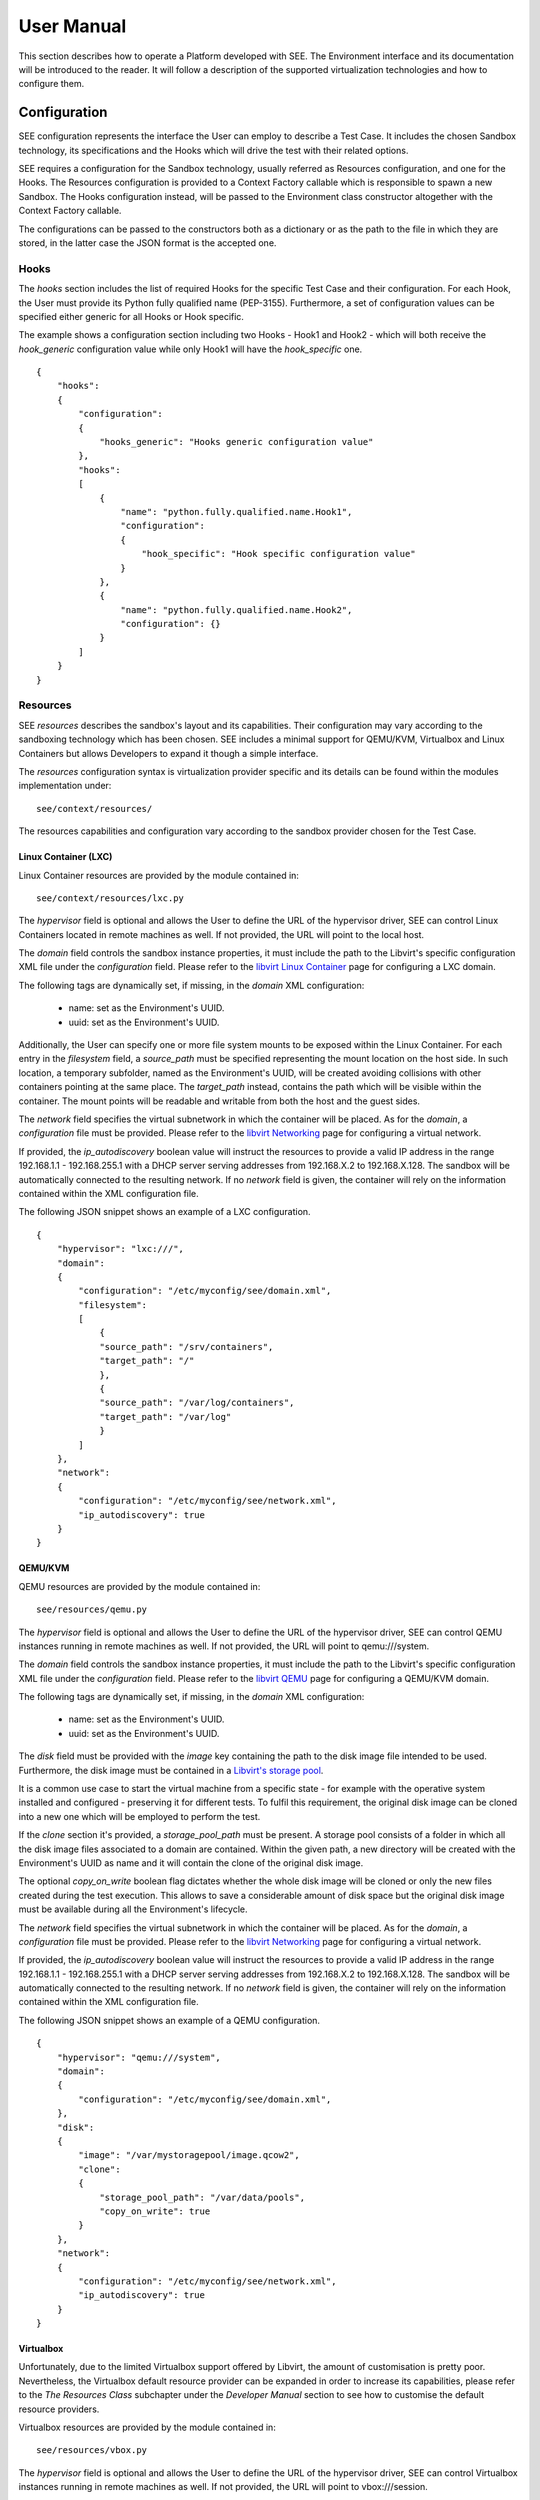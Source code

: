User Manual
===========

This section describes how to operate a Platform developed with SEE. The Environment interface and its documentation will be introduced to the reader. It will follow a description of the supported virtualization technologies and how to configure them.

Configuration
-------------

SEE configuration represents the interface the User can employ to describe a Test Case. It includes the chosen Sandbox technology, its specifications and the Hooks which will drive the test with their related options.

SEE requires a configuration for the Sandbox technology, usually referred as Resources configuration, and one for the Hooks. The Resources configuration is provided to a Context Factory callable which is responsible to spawn a new Sandbox. The Hooks configuration instead, will be passed to the Environment class constructor altogether with the Context Factory callable.

The configurations can be passed to the constructors both as a dictionary or as the path to the file in which they are stored, in the latter case the JSON format is the accepted one.

Hooks
+++++

The `hooks` section includes the list of required Hooks for the specific Test Case and their configuration.
For each Hook, the User must provide its Python fully qualified name (PEP-3155). Furthermore, a set of configuration values can be specified either generic for all Hooks or Hook specific.

The example shows a configuration section including two Hooks - Hook1 and Hook2 - which will both receive the `hook_generic` configuration value while only Hook1 will have the `hook_specific` one.

::

  {
      "hooks":
      {
          "configuration":
          {
              "hooks_generic": "Hooks generic configuration value"
          },
          "hooks":
          [
              {
                  "name": "python.fully.qualified.name.Hook1",
                  "configuration":
                  {
                      "hook_specific": "Hook specific configuration value"
                  }
              },
              {
                  "name": "python.fully.qualified.name.Hook2",
                  "configuration": {}
              }
          ]
      }
  }

Resources
+++++++++

SEE `resources` describes the sandbox's layout and its capabilities. Their configuration may vary according to the sandboxing technology which has been chosen. SEE includes a minimal support for QEMU/KVM, Virtualbox and Linux Containers but allows Developers to expand it though a simple interface.

The `resources` configuration syntax is virtualization provider specific and its details can be found within the modules implementation under:

::

  see/context/resources/

The resources capabilities and configuration vary according to the sandbox provider chosen for the Test Case.

Linux Container (LXC)
^^^^^^^^^^^^^^^^^^^^^

Linux Container resources are provided by the module contained in:

::

   see/context/resources/lxc.py

The `hypervisor` field is optional and allows the User to define the URL of the hypervisor driver, SEE can control Linux Containers located in remote machines as well. If not provided, the URL will point to the local host.

The `domain` field controls the sandbox instance properties, it must include the path to the Libvirt's specific configuration XML file under the `configuration` field. Please refer to the `libvirt Linux Container <http://libvirt.org/drvlxc.html>`_ page for configuring a LXC domain.

The following tags are dynamically set, if missing, in the `domain` XML configuration:

  - name: set as the Environment's UUID.
  - uuid: set as the Environment's UUID.

Additionally, the User can specify one or more file system mounts to be exposed within the Linux Container. For each entry in the `filesystem` field, a `source_path` must be specified representing the mount location on the host side. In such location, a temporary subfolder, named as the Environment's UUID, will be created avoiding collisions with other containers pointing at the same place. The `target_path` instead, contains the path which will be visible within the container. The mount points will be readable and writable from both the host and the guest sides.

The `network` field specifies the virtual subnetwork in which the container will be placed. As for the `domain`, a `configuration` file must be provided. Please refer to the `libvirt Networking <http://libvirt.org/formatnetwork.html>`_ page for configuring a virtual network.

If provided, the `ip_autodiscovery` boolean value will instruct the resources to provide a valid IP address in the range 192.168.1.1 - 192.168.255.1 with a DHCP server serving addresses from 192.168.X.2 to 192.168.X.128. The sandbox will be automatically connected to the resulting network. If no `network` field is given, the container will rely on the information contained within the XML configuration file.

The following JSON snippet shows an example of a LXC configuration.

::

  {
      "hypervisor": "lxc:///",
      "domain":
      {
          "configuration": "/etc/myconfig/see/domain.xml",
          "filesystem":
          [
              {
              "source_path": "/srv/containers",
              "target_path": "/"
              },
              {
              "source_path": "/var/log/containers",
              "target_path": "/var/log"
              }
          ]
      },
      "network":
      {
          "configuration": "/etc/myconfig/see/network.xml",
          "ip_autodiscovery": true
      }
  }


QEMU/KVM
^^^^^^^^

QEMU resources are provided by the module contained in:

::

   see/resources/qemu.py

The `hypervisor` field is optional and allows the User to define the URL of the hypervisor driver, SEE can control QEMU instances running in remote machines as well. If not provided, the URL will point to qemu:///system.

The `domain` field controls the sandbox instance properties, it must include the path to the Libvirt's specific configuration XML file under the `configuration` field. Please refer to the `libvirt QEMU <http://libvirt.org/drvqemu.html>`_ page for configuring a QEMU/KVM domain.

The following tags are dynamically set, if missing, in the `domain` XML configuration:

  - name: set as the Environment's UUID.
  - uuid: set as the Environment's UUID.

The `disk` field must be provided with the `image` key containing the path to the disk image file intended to be used. Furthermore, the disk image must be contained in a `Libvirt's storage pool <http://libvirt.org/storage.html#StorageBackendDir>`_.

It is a common use case to start the virtual machine from a specific state - for example with the operative system installed and configured - preserving it for different tests. To fulfil this requirement, the original disk image can be cloned into a new one which will be employed to perform the test.

If the `clone` section it's provided, a `storage_pool_path` must be present. A storage pool consists of a folder in which all the disk image files associated to a domain are contained. Within the given path, a new directory will be created with the Environment's UUID as name and it will contain the clone of the original disk image.

The optional `copy_on_write` boolean flag dictates whether the whole disk image will be cloned or only the new files created during the test execution. This allows to save a considerable amount of disk space but the original disk image must be available during all the Environment's lifecycle.

The `network` field specifies the virtual subnetwork in which the container will be placed. As for the `domain`, a `configuration` file must be provided. Please refer to the `libvirt Networking <http://libvirt.org/formatnetwork.html>`_ page for configuring a virtual network.

If provided, the `ip_autodiscovery` boolean value will instruct the resources to provide a valid IP address in the range 192.168.1.1 - 192.168.255.1 with a DHCP server serving addresses from 192.168.X.2 to 192.168.X.128. The sandbox will be automatically connected to the resulting network. If no `network` field is given, the container will rely on the information contained within the XML configuration file.

The following JSON snippet shows an example of a QEMU configuration.

::

  {
      "hypervisor": "qemu:///system",
      "domain":
      {
          "configuration": "/etc/myconfig/see/domain.xml",
      },
      "disk":
      {
          "image": "/var/mystoragepool/image.qcow2",
          "clone":
          {
              "storage_pool_path": "/var/data/pools",
              "copy_on_write": true
          }
      },
      "network":
      {
          "configuration": "/etc/myconfig/see/network.xml",
          "ip_autodiscovery": true
      }
  }


Virtualbox
^^^^^^^^^^

Unfortunately, due to the limited Virtualbox support offered by Libvirt, the amount of customisation is pretty poor. Nevertheless, the Virtualbox default resource provider can be expanded in order to increase its capabilities, please refer to the `The Resources Class` subchapter under the `Developer Manual` section to see how to customise the default resource providers.

Virtualbox resources are provided by the module contained in:

::

  see/resources/vbox.py

The `hypervisor` field is optional and allows the User to define the URL of the hypervisor driver, SEE can control Virtualbox instances running in remote machines as well. If not provided, the URL will point to vbox:///session.

The `domain` field controls the sandbox instance properties, it must include the path to the Libvirt's specific configuration XML file under the `configuration` field. Please refer to the `libvirt Virtualbox <http://libvirt.org/drvvbox.html>`_ page for configuring a Virtualbox domain.

The following tags are dynamically set, if missing, in the `domain` XML configuration:

  - name: set as the Environment's UUID.
  - uuid: set as the Environment's UUID.

The `disk` field must be provided with the `image` key containing the path to the disk image file intended to be used.

The following JSON snippet shows an example of a Virtualbox configuration.

::

  {
      "name": "see.resources.vbox.VBoxResources",
      "hypervisor": "vbox:///session",
      "domain":
      {
          "configuration": "/etc/myconfig/see/domain.xml",
      },
      "disk":
      {
          "image": "/var/mystoragepool/image.vdi",
      }
  }
